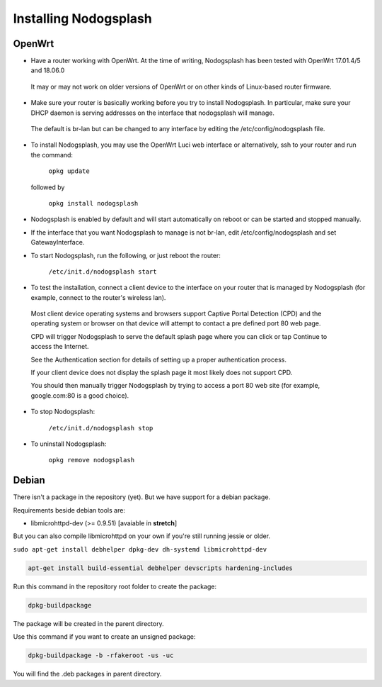 Installing Nodogsplash
######################

OpenWrt
*******

* Have a router working with OpenWrt. At the time of writing, Nodogsplash has been tested with OpenWrt 17.01.4/5 and 18.06.0

 It may or may not work on older versions of OpenWrt or on other kinds of Linux-based router firmware.

* Make sure your router is basically working before you try to install  Nodogsplash. In particular, make sure your DHCP daemon is serving addresses on the interface that nodogsplash will manage.

 The default is br-lan but can be changed to any interface by editing the /etc/config/nodogsplash file.

* To install Nodogsplash, you may use the OpenWrt Luci web interface or alternatively, ssh to your router and run the command:

    ``opkg update``

  followed by

    ``opkg install nodogsplash``

* Nodogsplash is enabled by default and will start automatically on reboot or can be started and stopped manually.

* If the interface that you want Nodogsplash to manage is not br-lan,
  edit /etc/config/nodogsplash and set GatewayInterface.

* To start Nodogsplash, run the following, or just reboot the router:

    ``/etc/init.d/nodogsplash start``

* To test the installation, connect a client device to the interface on your router that is managed by Nodogsplash (for example, connect to the router's wireless lan).

 Most client device operating systems and browsers support Captive Portal Detection (CPD) and the operating system or browser on that device will attempt to contact a pre defined port 80 web page.

 CPD will trigger Nodogsplash to serve the default splash page where you can click or tap Continue to access the Internet.

 See the Authentication section for details of setting up a proper authentication process.

 If your client device does not display the splash page it most likely does not support CPD.

 You should then manually trigger Nodogsplash by trying to access a port 80 web site (for example, google.com:80 is a good choice).

* To stop Nodogsplash:

    ``/etc/init.d/nodogsplash stop``

* To uninstall Nodogsplash:

    ``opkg remove nodogsplash``

Debian
******

There isn't a package in the repository (yet). But we have support for a debian package.

Requirements beside debian tools are:

- libmicrohttpd-dev (>= 0.9.51) [avaiable in **stretch**]

But you can also compile libmicrohttpd on your own if you're still running jessie or older.


``sudo apt-get install debhelper dpkg-dev dh-systemd libmicrohttpd-dev``


.. code::

   apt-get install build-essential debhelper devscripts hardening-includes

Run this command in the repository root folder to create the package:

.. code::

   dpkg-buildpackage

The package will be created in the parent directory.


Use this command if you want to create an unsigned package:

.. code::

   dpkg-buildpackage -b -rfakeroot -us -uc

You will find the .deb packages in parent directory.

